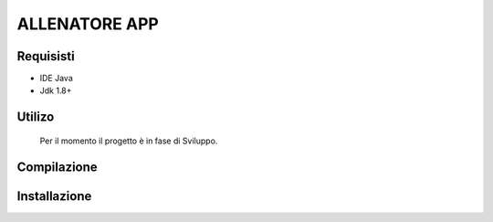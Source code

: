 =====
ALLENATORE APP
=====

Requisisti
============

* IDE Java
* Jdk 1.8+

Utilizo
=======
	Per il momento il progetto è in fase di Sviluppo. 
	
Compilazione
==============
	
	
Installazione
==============
	
	
